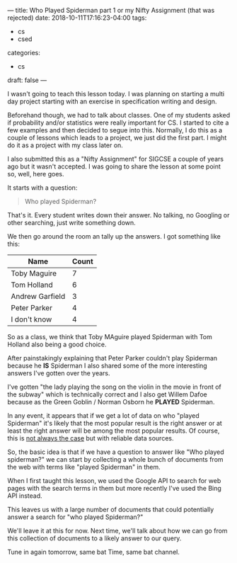 ---
title: Who Played Spiderman part 1 or my Nifty Assignment (that was rejected)
date: 2018-10-11T17:16:23-04:00
tags: 
- cs
- csed
categories: 
- cs
draft: false
--- 

I wasn't going to teach this lesson today. I was planning on starting
a multi day project starting with an exercise in specification writing
and design.

Beforehand though, we had to talk about classes. One of my students
asked if probability and/or statistics were really important for CS. I
started to cite a few examples and then decided to segue into
this. Normally, I do this as a couple of lessons which leads to a
project, we just did the first part. I might do it as a project with
my class later on.

I also submitted this as a "Nifty Assignment" for SIGCSE a couple of
years ago but it wasn't accepted. I was going to share the lesson at
some point so, well, here goes.

It starts with a question:

#+BEGIN_QUOTE
Who played Spiderman?
#+END_QUOTE

That's it. Every student writes down their answer. No talking, no
Googling or other searching, just write something down.

We then go around the room an tally up the answers. I got something
like this:

| Name            | Count |
|-----------------+-------|
| Toby Maguire    |     7 |
| Tom Holland     |     6 |
| Andrew Garfield |     3 |
| Peter Parker    |     4 |
| I don't know    |     4 |

So as a class, we think that Toby MAguire played Spiderman with Tom
Holland also being a good choice. 

After painstakingly explaining that Peter Parker couldn't play
Spiderman because he *IS* Spiderman I also shared some of the more
interesting answers I've gotten over the years.

I've gotten "the lady playing the song on the violin in the movie in
front of the subway" which is technically correct and I also get
Willem Dafoe because as the Green Goblin / Norman Osborn he *PLAYED* Spiderman.

In any event, it appears that if we get a lot of data on who "played
Spiderman" it's likely that the most popular result is the right
answer or at least the right answer will be among the most popular
results. Of course, this is [[https://www.nbc.com/saturday-night-live/video/common-knowledge/n9612][not always the case]] but with reliable
data sources. 

So, the basic idea is that if we have a question to answer like "Who
played spiderman?" we can start by collecting a whole bunch of
documents from the web with terms like "played Spiderman" in them.

When I first taught this lesson, we used the Google API to search for
web pages with the search terms in them but more recently I've used
the Bing API instead.

This leaves us with a large number of documents that could potentially
answer a search for "who played Spiderman?" 

We'll leave it at this for now. Next time, we'll talk about how we can
go from this collection of documents to a likely answer to our query. 

Tune in again tomorrow, same bat Time, same bat channel.
